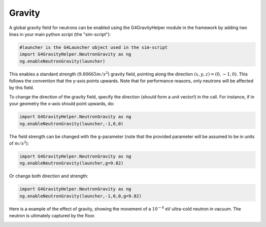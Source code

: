 Gravity
================

A global gravity field for neutrons can be enabled using the G4GravityHelper
module in the framework by adding two lines in your main python script (the
"sim-script"):

.. code-block:: python

  #launcher is the G4Launcher object used in the sim-script
  import G4GravityHelper.NeutronGravity as ng
  ng.enableNeutronGravity(launcher)

This enables a standard strength (:math:`9.80665m/s^2`) gravity field, pointing
along the direction :math:`(x,y,z) = (0,-1,0)`. This follows the convention that
the y-axis points upwards. Note that for performance reasons, only neutrons will
be affected by this field.

To change the direction of the gravity field, specify the direction (should form
a unit vector!) in the call. For instance, if in your geometry the x-axis should
point upwards, do:

.. code-block:: python

  import G4GravityHelper.NeutronGravity as ng
  ng.enableNeutronGravity(launcher,-1,0,0)

The field strength can be changed with the ``g``-parameter (note that the provided
parameter will be assumed to be in units of :math:`m/s^2`):

.. code-block:: python

  import G4GravityHelper.NeutronGravity as ng
  ng.enableNeutronGravity(launcher,g=9.82)

Or change both direction and strength:

.. code-block:: python

  import G4GravityHelper.NeutronGravity as ng
  ng.enableNeutronGravity(launcher,-1,0,0,g=9.82)

Here is a example of the effect of gravity, showing the movement of a
:math:`10^{-6}` eV ultra-cold neutron in vacuum. The neutron is ultimately
captured by the floor.

.. image:: images/image2016-8-12_gravity.png
